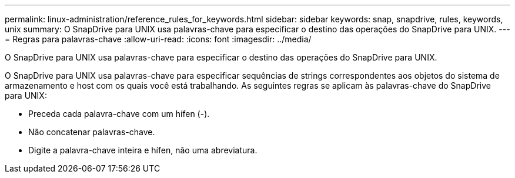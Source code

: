 ---
permalink: linux-administration/reference_rules_for_keywords.html 
sidebar: sidebar 
keywords: snap, snapdrive, rules, keywords, unix 
summary: O SnapDrive para UNIX usa palavras-chave para especificar o destino das operações do SnapDrive para UNIX. 
---
= Regras para palavras-chave
:allow-uri-read: 
:icons: font
:imagesdir: ../media/


[role="lead"]
O SnapDrive para UNIX usa palavras-chave para especificar o destino das operações do SnapDrive para UNIX.

O SnapDrive para UNIX usa palavras-chave para especificar sequências de strings correspondentes aos objetos do sistema de armazenamento e host com os quais você está trabalhando. As seguintes regras se aplicam às palavras-chave do SnapDrive para UNIX:

* Preceda cada palavra-chave com um hífen (-).
* Não concatenar palavras-chave.
* Digite a palavra-chave inteira e hífen, não uma abreviatura.


